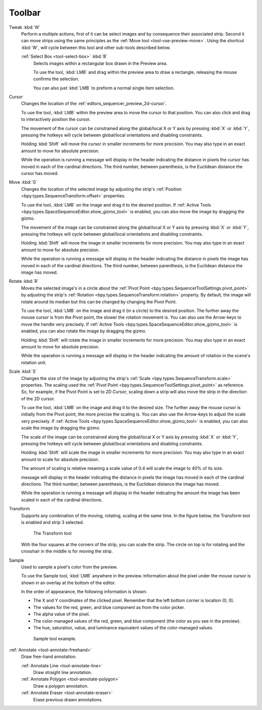 
###########
  Toolbar
###########

Tweak :kbd:`W`
   Perform a multiple actions; first of it can be select images and by consequence their associated strip.
   Second it can move strips using the same principles as the :ref:`Move tool <tool-vse-preview-move>`.
   Using the shortcut :kbd:`W`, will cycle between this tool and other sub-tools described below.

   :ref:`Select Box <tool-select-box>` :kbd:`B`
      Selects images within a rectangular box drawn in the Preview area.

      To use the tool, :kbd:`LMB` and drag within the preview area to draw a rectangle,
      releasing the mouse confirms the selection.

      You can also just :kbd:`LMB` to preform a normal single item selection.

Cursor
   Changes the location of the :ref:`editors_sequencer_preview_2d-cursor`.

   To use the tool, :kbd:`LMB` within the preview area to move the cursor to that position.
   You can also click and drag to interactively position the cursor.

   The movement of the cursor can be constrained along the global/local X or Y axis by pressing :kbd:`X` or :kbd:`Y`,
   pressing the hotkeys will cycle between global/local orientations and disabling constraints.

   Holding :kbd:`Shift` will move the cursor in smaller increments for more precision.
   You may also type in an exact amount to move for absolute precision.

   While the operation is running a message will display in the header indicating
   the distance in pixels the cursor has moved in each of the cardinal directions.
   The third number, between parenthesis, is the Euclidean distance the cursor has moved.

.. _tool-vse-preview-move:

Move :kbd:`G`
   Changes the location of the selected image by adjusting the strip's
   :ref:`Position <bpy.types.SequenceTransform.offset>` properties.

   To use the tool, :kbd:`LMB` on the image and drag it to the desired position.
   If :ref:`Active Tools <bpy.types.SpaceSequenceEditor.show_gizmo_tool>`
   is enabled, you can also move the image by dragging the gizmo.

   The movement of the image can be constrained along the global/local X or Y axis by pressing :kbd:`X` or :kbd:`Y`,
   pressing the hotkeys will cycle between global/local orientations and disabling constraints.

   Holding :kbd:`Shift` will move the image in smaller increments for more precision.
   You may also type in an exact amount to move for absolute precision.

   While the operation is running a message will display in the header indicating
   the distance in pixels the image has moved in each of the cardinal directions.
   The third number, between parenthesis, is the Euclidean distance the image has moved.

Rotate :kbd:`R`
   Moves the selected image's in a circle about the :ref:`Pivot Point <bpy.types.SequencerToolSettings.pivot_point>`
   by adjusting the strip's :ref:`Rotation <bpy.types.SequenceTransform.rotation>` property.
   By default, the image will rotate around its median but this can be changed by changing the Pivot Point.

   To use the tool, :kbd:`LMB` on the image and drag it (in a circle) to the desired position.
   The further away the mouse cursor is from the Pivot point, the slower the rotation movement is.
   You can also use the Arrow-keys to move the handle very precisely.
   If :ref:`Active Tools <bpy.types.SpaceSequenceEditor.show_gizmo_tool>`
   is enabled, you can also rotate the image by dragging the gizmo.

   Holding :kbd:`Shift` will rotate the image in smaller increments for more precision.
   You may also type in an exact amount to move for absolute precision.

   While the operation is running a message will display in the header indicating
   the amount of rotation in the scene's rotation unit.

Scale :kbd:`S`
   Changes the size of the image by adjusting the strip's
   :ref:`Scale <bpy.types.SequenceTransform.scale>` properties.
   The scaling used the :ref:`Pivot Point <bpy.types.SequencerToolSettings.pivot_point>` as reference.
   So, for example, if the Pivot Point is set to *2D Cursor*,
   scaling down a strip will also move the strip in the direction of the 2D cursor.

   To use the tool, :kbd:`LMB` on the image and drag it to the desired size.
   The further away the mouse cursor is initially from the Pivot point, the more precise the scaling is.
   You can also use the Arrow-keys to adjust the scale very precisely.
   If :ref:`Active Tools <bpy.types.SpaceSequenceEditor.show_gizmo_tool>`
   is enabled, you can also scale the image by dragging the gizmo.

   The scale of the image can be constrained along the global/local X or Y axis by pressing :kbd:`X` or :kbd:`Y`,
   pressing the hotkeys will cycle between global/local orientations and disabling constraints.

   Holding :kbd:`Shift` will scale the image in smaller increments for more precision.
   You may also type in an exact amount to scale for absolute precision.

   The amount of scaling is relative meaning a scale value of 0.4 will scale the image to 40% of its size.

   message will display in the header indicating
   the distance in pixels the image has moved in each of the cardinal directions.
   The third number, between parenthesis, is the Euclidean distance the image has moved.

   While the operation is running a message will display in the header indicating
   the amount the image has been scaled in each of the cardinal directions.

Transform
   Supports any combination of the moving, rotating, scaling at the same time.
   In the figure below, the Transform tool is enabled and strip 3 selected.

   .. figure:: /images/editors_vse_preview_toolbar_transform.png

      The Transform tool

   With the four squares at the corners of the strip, you can scale the strip.
   The circle on top is for rotating and the crosshair in the middle is for moving the strip.

Sample
   Used to sample a pixel's color from the preview.

   To use the Sample tool, :kbd:`LMB` anywhere in the preview.
   Information about the pixel under the mouse cursor is shown in an overlay at the bottom of the editor.

   In the order of appearance, the following information is shown:

   - The X and Y coordinates of the clicked pixel. Remember that the left bottom corner is location (0, 0).
   - The values for the red, green, and blue component as from the color picker.
   - The alpha value of the pixel.
   - The color-managed values of the red, green, and blue component (the color as you see in the preview).
   - The hue, saturation, value, and luminance equivalent values of the color-managed values.

   .. figure:: /images/editors_vse_preview_sample-tool.png

      Sample tool example.

:ref:`Annotate <tool-annotate-freehand>`
   Draw free-hand annotation.

   :ref:`Annotate Line <tool-annotate-line>`
      Draw straight line annotation.
   :ref:`Annotate Polygon <tool-annotate-polygon>`
      Draw a polygon annotation.
   :ref:`Annotate Eraser <tool-annotate-eraser>`
      Erase previous drawn annotations.
